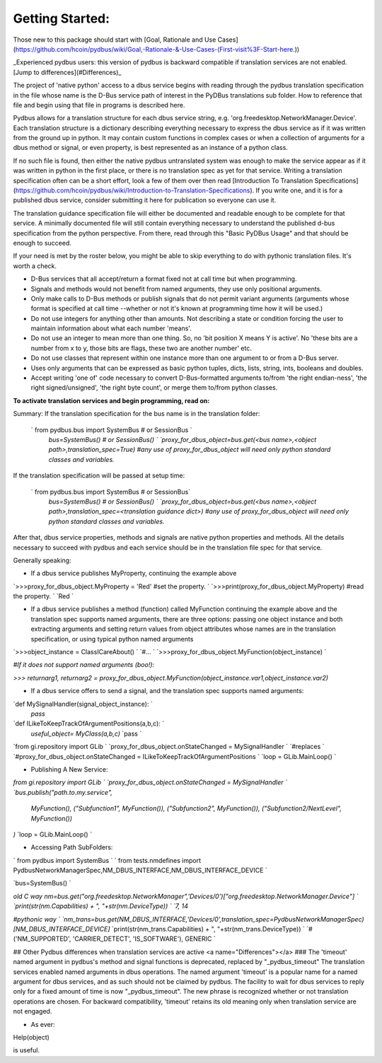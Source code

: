 ================
Getting Started:
================

Those new to this package should start with [Goal, Rationale and Use Cases](https://github.com/hcoin/pydbus/wiki/Goal,-Rationale-&-Use-Cases-(First-visit%3F-Start-here.))

_Experienced pydbus users: this version of pydbus is backward compatible if translation services are not enabled. [Jump to differences](#Differences)_

The project of 'native python' access to a dbus service begins with reading through the pydbus translation specification in the file whose name is the D-Bus service path of interest in the PyDBus translations sub folder.  How to reference that file and begin using that file in programs is described here.

Pydbus allows for a translation structure for each dbus service
string, e.g. 'org.freedesktop.NetworkManager.Device'.  Each translation
structure is a dictionary describing everything necessary to express the dbus service as if it was written from the ground up in python.  It may contain custom functions in complex cases or when a collection of arguments for a dbus method or signal, or even property, is best represented as an instance of a python class.

If no such file is found, then either the native pydbus untranslated system was enough to make the service appear as if it was written in python in the first place, or there is no translation spec as yet for that service.  Writing a translation specification often can be a short effort, look a few of them over then read [Introduction To Translation Specifications](https://github.com/hcoin/pydbus/wiki/Introduction-to-Translation-Specifications). If you write one, and it is for a published dbus service, consider submitting it here for publication so everyone can use it.

The translation guidance specification file will either be documented and readable enough to be complete for that service.  A minimally documented file will still contain everything necessary to understand the published d-bus specification from the python perspective.  From there, read through this "Basic PyDBus Usage" and that should be enough to succeed.

If your need is met by the roster below, you might be able to skip everything to do with pythonic translation files. It's worth a check.  


* D-Bus services that all accept/return a format fixed not at call time but when programming.
* Signals and methods would not benefit from named arguments, they use only positional arguments.
* Only make calls to D-Bus methods or publish signals that do not permit variant arguments (arguments whose format is specified at call time --whether or not it's known at programming time how it will be used.)
* Do not use integers for anything other than amounts.  Not describing a state or condition forcing the user to maintain information about what each number 'means'.
* Do not use an integer to mean more than one thing.  So, no 'bit position X means Y is active'.  No 'these bits are a number from x to y, those bits are flags, these two are another number' etc.
* Do not use classes that represent within one instance more than one argument to or from a D-Bus server.
* Uses only arguments that can be expressed as basic python tuples, dicts, lists, string, ints, booleans and doubles.
* Accept writing 'one of' code necessary to convert D-Bus-formatted arguments to/from 'the right endian-ness', 'the right signed/unsigned', 'the right byte count', or merge them to/from python classes.

**To activate translation services and begin programming, read on:**

Summary: If the translation specification for the bus name is in the translation folder:

 ` from pydbus.bus import SystemBus # or SessionBus  `  
  `bus=SystemBus()  # or SessionBus()  `  
  `proxy_for_dbus_object=bus.get(<bus name>,<object path>,translation_spec=True)`  
  `#any use of proxy_for_dbus_object will need only python standard classes and variables.`  

If the translation specification will be passed at setup time:

 ` from pydbus.bus import SystemBus # or SessionBus`  
  `bus=SystemBus()  # or SessionBus() `  
  `proxy_for_dbus_object=bus.get(<bus name>,<object path>,translation_spec=<translation guidance dict>)`  
  `#any use of proxy_for_dbus_object will need only python standard classes and variables.`  

After that, dbus service properties, methods and signals are native python properties and methods.  All the details necessary to succeed with pydbus and each service should be in the translation file spec for that service.

Generally speaking:

* If a dbus service publishes MyProperty, continuing the example above

`>>>proxy_for_dbus_object.MyProperty = 'Red'  #set the property.  `  
`>>>print(proxy_for_dbus_object.MyProperty)  #read the property.  `  
`Red  `  

* If a dbus service publishes a method (function) called MyFunction continuing the example above and the translation spec supports named arguments, there are three options: passing one object instance and both extracting arguments and setting return values from object attributes whose names are in the translation specification, or using typical python named arguments

`>>>object_instance = ClassICareAbout()  `  
`#...  `  
`>>>proxy_for_dbus_object.MyFunction(object_instance)  `  

`#If it does not support named arguments (boo!):`  

`>>> returnarg1, returnarg2 = proxy_for_dbus_object.MyFunction(object_instance.var1,object_instance.var2)`  

* If a dbus service offers to send a signal, and the translation spec supports named arguments:

`def MySignalHandler(signal_object_instance):  `  
    `pass`  

`def ILikeToKeepTrackOfArgumentPositions(a,b,c):  `  
   `useful_object= MyClass(a,b,c)`  
   `pass  `  

`from gi.repository import GLib  `  
`proxy_for_dbus_object.onStateChanged = MySignalHandler   `  
`#replaces  `  
`#proxy_for_dbus_object.onStateChanged = ILikeToKeepTrackOfArgumentPositions  `  
`loop = GLib.MainLoop()  `  


* Publishing A New Service:

`from gi.repository import GLib  `  
`proxy_for_dbus_object.onStateChanged = MySignalHandler   `  
`bus.publish("path.to.my.service",`  
  `MyFunction(),`  
  `("Subfunction1", MyFunction()),`  
  `("Subfunction2", MyFunction()),`  
  `("Subfunction2/NextLevel", MyFunction())`  
`)`  
`loop = GLib.MainLoop()  `  

* Accessing Path SubFolders:

`    from pydbus import SystemBus  `  
`    from tests.nmdefines import PydbusNetworkManagerSpec,NM_DBUS_INTERFACE,NM_DBUS_INTERFACE_DEVICE  `  

`bus=SystemBus()  `

`\old C way`   
`nm=bus.get("org.freedesktop.NetworkManager",'Devices/0')["org.freedesktop.NetworkManager.Device"]  `  
`print(str(nm.Capabilities) + ", "+str(nm.DeviceType))  `  
`\7, 14`  

`#pythonic way  `  
`nm_trans=bus.get(NM_DBUS_INTERFACE,'Devices/0',translation_spec=PydbusNetworkManagerSpec)[NM_DBUS_INTERFACE_DEVICE]`    
`print(str(nm_trans.Capabilities) + ", "+str(nm_trans.DeviceType))  `  
`#('NM_SUPPORTED', 'CARRIER_DETECT', 'IS_SOFTWARE'), GENERIC  `  


##  Other Pydbus differences when translation services are active
<a name="Differences"></a>
###  The 'timeout' named argument in pydbus's method and signal functions is deprecated, replaced by "_pydbus_timeout"
The translation services enabled named arguments in dbus operations.  The named argument 'timeout' is a popular name for a named argument for dbus services, and as such should not be claimed by pydbus.  The facility to wait for dbus services to reply only for a fixed amount of time is now "_pydbus_timeout".   The new phrase is recognized whether or not translation operations are chosen.  For backward compatibility, 'timeout' retains its old meaning only when translation service are not engaged.


 

* As ever:

Help(object)

is useful.

